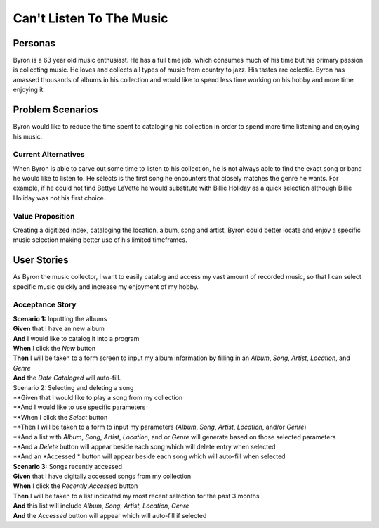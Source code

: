 #########################
Can't Listen To The Music
#########################

********
Personas
********

Byron is a 63 year old music enthusiast. He has a full time job, which
consumes much of his time but his primary passion is collecting music.
He loves and collects all types of music from country to jazz. His tastes
are eclectic. Byron has amassed thousands of albums in his collection and
would like to spend less time working on his hobby and more time enjoying it.


*****************
Problem Scenarios
*****************

Byron would like to reduce the time spent to cataloging his collection
in order to spend more time listening and enjoying his music.


Current Alternatives
====================

When Byron is able to carve out some time to listen to his collection,
he is not always able to find the exact song or band he would like to
listen to. He selects is the first song he encounters that closely matches
the genre he wants. For example, if he could not find Bettye LaVette he
would substitute with Billie Holiday as a quick selection although Billie
Holiday was not his first choice.


Value Proposition
==================

Creating a digitized index, cataloging the location, album, song and artist,
Byron could better locate and enjoy a specific music selection making
better use of his limited timeframes. 


************
User Stories
************

As Byron the music collector, I want to easily catalog and access my vast
amount of recorded music, so that I can select specific music quickly and
increase my enjoyment of my hobby.


Acceptance Story
================

| **Scenario 1:** Inputting the albums
| **Given** that I have an new album
| **And** I would like to catalog it into a program
| **When** I click the  *New* button
| **Then** I will be taken to a form screen to input my album information by
 filling in an *Album*, *Song*, *Artist*, *Location*, and *Genre*
| **And** the *Date Cataloged* will auto-fill.

| Scenario 2: Selecting and deleting a song
| **Given that I would like to play a song from my collection
| **And I would like to use specific parameters
| **When I click the *Select* button
| **Then I will be taken to a form to input my parameters (*Album*, *Song*,
 *Artist*, *Location*, and/or *Genre*)
| **And a list with *Album*, *Song*, *Artist*, *Location*, and or *Genre*
 will generate based on those selected parameters
| **And a *Delete* button will appear beside each song which will delete entry
 when selected
| **And an *Accessed * button will appear beside each song which will auto-fill
 when selected

| **Scenario 3:** Songs recently accessed
| **Given** that I have digitally accessed songs from my collection
| **When** I click the *Recently Accessed* button
| **Then** I will be taken to a list indicated my most recent selection for the
 past 3 months
| **And** this list will include *Album*, *Song*, *Artist*, *Location*, *Genre* 
| **And** the *Accessed* button will appear which will auto-fill if selected


